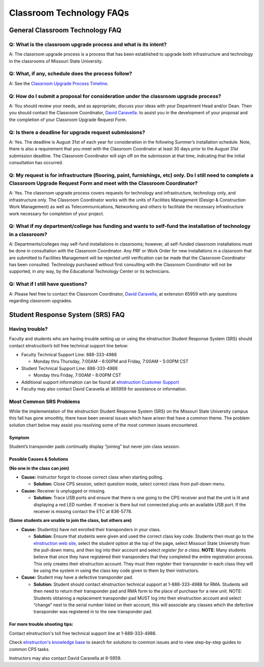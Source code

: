 =========================
Classroom Technology FAQs
=========================

General Classroom Technology FAQ
================================

Q: What is the classroom upgrade process and what is its intent?
----------------------------------------------------------------

A: The classroom upgrade process is a process that has been established to upgrade both infrastructure and technology in the classrooms of Missouri State University.

Q: What, if any, schedule does the process follow?
--------------------------------------------------

A: See the `Classroom Upgrade Process Timeline <cup/cup_timeline.html>`_.

Q: How do I submit a proposal for consideration under the classroom upgrade process?
------------------------------------------------------------------------------------

A: You should review your needs, and as appropriate, discuss your ideas with your Department Head and/or Dean. Then you should contact the Classroom Coordinator, `David Caravella <mailto:davidcaravella@missouristate.edu>`_. to assist you in the development of your proposal and the completion of your Classroom Upgrade Request Form.

Q: Is there a deadline for upgrade request submissions?
-------------------------------------------------------

A: Yes. The deadline is August 31st of each year for consideration in the following Summer’s installation schedule. Note, there is also a requirement that you meet with the Classroom Coordinator at least 30 days prior to the August 31st submission deadline.	The Classroom Coordinator will sign off on the submission at that time, indicating that the initial consultation has occurred.

Q: My request is for infrastructure (flooring, paint, furnishings, etc) only. Do I still need to complete a Classroom Upgrade Request Form and meet with the Classroom Coordinator?
-----------------------------------------------------------------------------------------------------------------------------------------------------------------------------------

A: Yes. The classroom upgrade process covers requests for technology and infrastructure, technology only, and infrastructure only. The Classroom Coordinator works with the units of Facilities Management (Design & Construction Work Management) as well as Telecommunications, Networking and others to facilitate the necessary infrastructure work necessary for completion of your project.

Q: What if my department/college has funding and wants to self-fund the installation of technology in a classroom?
------------------------------------------------------------------------------------------------------------------

A: Departments/colleges may self-fund installations in classrooms; however, all self-funded classroom installations must be done in consultation with the Classroom Coordinator. Any PRF or Work Order for new installations in a classroom that are submitted to Facilities Management will be rejected until verification can be made that the Classroom Coordinator has been consulted. Technology purchased without first consulting with the Classroom Coordinator will not be supported, in *any* way, by the Educational Technology Center or its technicians.

Q: What if I still have questions?
----------------------------------

A: Please feel free to contact the Classroom Coordinator, `David Caravella <mailto:davidcaravella@missouristate.edu>`_, at extension 65959 with any questions regarding classroom upgrades.

Student Response System (SRS) FAQ
=================================

Having trouble?
---------------

Faculty and students who are having trouble setting up or using the eInstruction Student Response System (SRS) should contact eInstruction’s toll free technical support line below:

-	Faculty Technical Support Line: 888-333-4988

	-	Monday thru Thursday, 7:00AM – 6:00PM and Friday, 7:00AM – 5:00PM CST

-	Student Technical Support Line: 888-333-4988

	-	Monday thru Friday, 7:00AM – 8:00PM CST

-	Additional support information can be found at `eInstruction Customer Support <http://einstruction.com/support_downloads/index.html>`_

-	Faculty may also contact David Caravella at X65959 for assistance or information.

Most Common SRS Problems
------------------------

While the implementation of the eInstruction Student Response System (SRS) on the Missouri State University campus this fall has gone smoothly, there have been several issues which have arisen that have a common theme. The problem solution chart below may assist you resolving some of the most common issues encountered.

Symptom
#######

Student’s transponder pads continually display “joining” but never join class session.

Possible Causes & Solutions
###########################

**(No one in the class can join)**

-	**Cause:** Instructor forgot to choose correct class when starting polling.

	-	**Solution:** Close CPS session, select question mode, select correct class from pull-down menu.

-	**Cause:** Receiver is unplugged or missing.

	-	**Solution:** Trace USB ports and ensure that there is one going to the CPS receiver and that the unit is lit and displaying a red LED number. If receiver is there but not connected plug unto an available USB port. If the receiver is missing contact the ETC at 836-5778.

**(Some students are unable to join the class, but others are)**

-	**Cause:** Student(s) have not enrolled their transponders in your class.

	-	**Solution:** Ensure that students were given and used the correct class key code. Students then must go to the `eInstruction web site <http://www.einstruction.com/>`_, select the *student* option at the top of the page, select Missouri State University from the pull-down menu, and then log into their account and select *register for a class*. **NOTE**: Many students believe that once they have registered their transponders that they completed the entire registration process. This only creates their eInstruction account. They must then register their transponder in each class they will be using the system in using the class key code given to them by their instructors.

-	**Cause:** Student may have a defective transponder pad.

	-	**Solution:** Student should contact eInstruction technical support at 1-888-333-4988 for RMA. Students will then need to return their transponder pad and RMA form to the place of purchase for a new unit. NOTE: Students obtaining a replacement transponder pad MUST log into their eInstruction account and select “change” next to the serial number listed on their account, this will associate any classes which the defective transponder was registered in to the new transponder pad.

For more trouble shooting tips:
###############################

Contact eInstruction's toll free technical support line at 1-888-333-4988.

Check `eInstruction's knowledge base <http://kb.einstruction.com/>`_ to search for solutions to common issues and to view step-by-step guides to common CPS tasks.

Instructors may also contact David Caravella at 6-5959.

